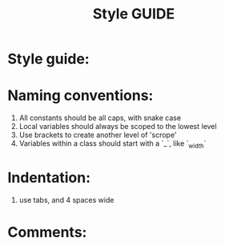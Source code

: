 #+title: Style GUIDE
* Style guide:
* Naming conventions:
1. All constants should be all caps, with snake case
2. Local variables should always be scoped to the lowest level
3. Use brackets to create another level of 'scrope'
4. Variables within a class should start with a `_`, like `_width`
* Indentation:
1. use tabs, and 4 spaces wide
* Comments:
